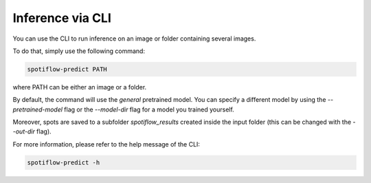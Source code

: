 Inference via CLI
-----------------

You can use the CLI to run inference on an image or folder containing several images.

To do that, simply use the following command:

.. code-block::

    spotiflow-predict PATH


where PATH can be either an image or a folder.

By default, the command will use the `general` pretrained model. You can specify a different model by using the `-\-pretrained-model` flag or the `-\-model-dir` flag for a model you trained yourself.

Moreover, spots are saved to a subfolder `spotiflow_results` created inside the input folder (this can be changed with the `-\-out-dir` flag).

For more information, please refer to the help message of the CLI:

.. code-block::

    spotiflow-predict -h
